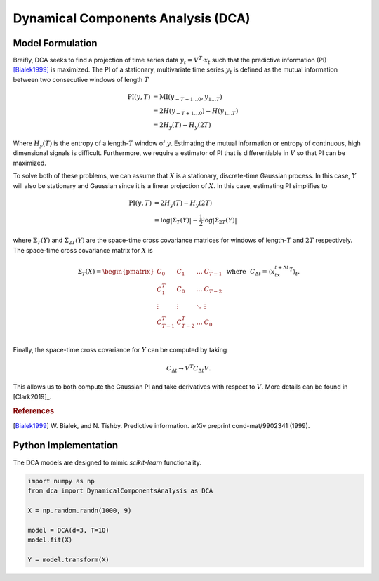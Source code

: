 .. DynamicalComponentsAnalysis

===================================
Dynamical Components Analysis (DCA)
===================================

Model Formulation
-----------------

Breifly, DCA seeks to find a projection of time series data :math:`y_t=V^T\cdot x_t`
such that the predictive information (PI) [Bialek1999]_ is maximized. The PI of a
stationary, multivariate time series :math:`y_t` is defined as the mutual information
between two consecutive windows of length :math:`T`

.. math::

    \begin{align}
        \text{PI}(y, T) &= \text{MI}(y_{-T+1\ldots 0}, y_{1\ldots T})\\
        &=2H(y_{-T+1\ldots 0})-H(y_{1\ldots T})\\
        &=2H_y(T)-H_y(2T)
    \end{align}

Where :math:`H_y(T)` is the entropy of a length-:math:`T` window of :math:`y`. Estimating
the mutual information or entropy of continuous, high dimensional signals is
difficult. Furthermore, we require a estimator of PI that is differentiable in :math:`V`
so that PI can be maximized.

To solve both of these problems, we can assume that :math:`X` is a stationary, discrete-time
Gaussian process. In this case, :math:`Y` will also be stationary and Gaussian since it is a
linear projection of :math:`X`. In this case, estimating PI simplifies to

.. math::

    \begin{align}
        \text{PI}(y, T) &=2H_y(T)-H_y(2T)\\
        &=\log|\Sigma_T(Y)| - \frac{1}{2}\log|\Sigma_{2T}(Y)|
    \end{align}

where :math:`\Sigma_T(Y)` and :math:`\Sigma_{2T}(Y)` are the space-time cross covariance
matrices for windows of length-:math:`T` and :math:`2T` respectively. The space-time
cross covariance matrix for :math:`X` is

.. math::

  \begin{equation}
      \Sigma_{T}(X)
      = \begin{pmatrix}
      C_0 & C_1 & \ldots & C_{T-1} \\
      C_1^T & C_0 & \ldots & C_{T - 2} \\
      \vdots & \vdots & \ddots & \vdots\\
      C_{T-1}^T & C_{T-2}^T & \ldots & C_{0} \\
      \end{pmatrix} \:\: \text{where} \:\:\:
      C_{\Delta t} = \left\langle x_tx_{t + \Delta t}^T \right\rangle_t.
  \end{equation}

Finally, the space-time cross covariance for :math:`Y` can be computed by taking

.. math::

  C_{\Delta t} \rightarrow V^T C_{\Delta t} V.

This allows us to both compute the Gaussian PI and take derivatives with respect to :math:`V`.
More details can be found in [Clark2019]_.

.. rubric:: References

.. [Bialek1999] W. Bialek, and N. Tishby. Predictive information.
    arXiv preprint cond-mat/9902341 (1999).

Python Implementation
---------------------

The DCA models are designed to mimic `scikit-learn` functionality.


.. code:: python

    import numpy as np
    from dca import DynamicalComponentsAnalysis as DCA

    X = np.random.randn(1000, 9)

    model = DCA(d=3, T=10)
    model.fit(X)

    Y = model.transform(X)
